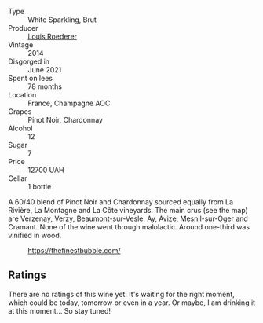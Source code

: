 #+attr_html: :class wine-main-image
[[file:/images/3c/be90fc-b88d-4d93-8581-c471753af852/2023-08-10-10-47-05-IMG-8758@512.webp]]

- Type :: White Sparkling, Brut
- Producer :: [[barberry:/producers/c4629817-d1d1-4a80-a9aa-e7dcb9fedeb1][Louis Roederer]]
- Vintage :: 2014
- Disgorged in :: June 2021
- Spent on lees :: 78 months
- Location :: France, Champagne AOC
- Grapes :: Pinot Noir, Chardonnay
- Alcohol :: 12
- Sugar :: 7
- Price :: 12700 UAH
- Cellar :: 1 bottle

A 60/40 blend of Pinot Noir and Chardonnay sourced equally from La Rivière, La Montagne and La Côte vineyards. The main crus (see the map) are Verzenay, Verzy, Beaumont-sur-Vesle, Ay, Avize, Mesnil-sur-Oger and Cramant. None of the wine went through malolactic. Around one-third was vinified in wood.

#+caption: https://thefinestbubble.com/
[[file:/images/3c/be90fc-b88d-4d93-8581-c471753af852/louis-roederer-cristal-map.webp]]

** Ratings

There are no ratings of this wine yet. It's waiting for the right moment, which could be today, tomorrow or even in a year. Or maybe, I am drinking it at this moment... So stay tuned!

